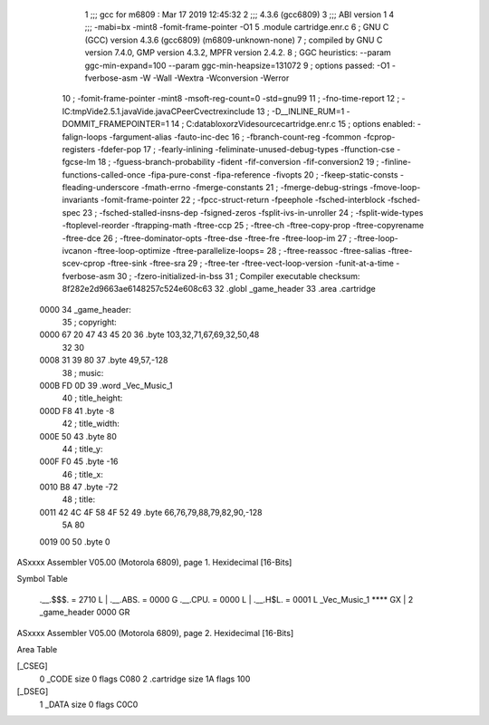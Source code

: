                               1 ;;; gcc for m6809 : Mar 17 2019 12:45:32
                              2 ;;; 4.3.6 (gcc6809)
                              3 ;;; ABI version 1
                              4 ;;; -mabi=bx -mint8 -fomit-frame-pointer -O1
                              5 	.module	cartridge.enr.c
                              6 ; GNU C (GCC) version 4.3.6 (gcc6809) (m6809-unknown-none)
                              7 ;	compiled by GNU C version 7.4.0, GMP version 4.3.2, MPFR version 2.4.2.
                              8 ; GGC heuristics: --param ggc-min-expand=100 --param ggc-min-heapsize=131072
                              9 ; options passed:  -O1 -fverbose-asm -W -Wall -Wextra -Wconversion -Werror
                             10 ; -fomit-frame-pointer -mint8 -msoft-reg-count=0 -std=gnu99
                             11 ; -fno-time-report
                             12 ; -IC:\tmp\Vide2.5.1.java\Vide.java\C\PeerC\vectrex\include
                             13 ; -D__INLINE_RUM=1 -DOMMIT_FRAMEPOINTER=1
                             14 ; C:\data\bloxorz\Vide\source\cartridge.enr.c
                             15 ; options enabled:  -falign-loops -fargument-alias -fauto-inc-dec
                             16 ; -fbranch-count-reg -fcommon -fcprop-registers -fdefer-pop
                             17 ; -fearly-inlining -feliminate-unused-debug-types -ffunction-cse -fgcse-lm
                             18 ; -fguess-branch-probability -fident -fif-conversion -fif-conversion2
                             19 ; -finline-functions-called-once -fipa-pure-const -fipa-reference -fivopts
                             20 ; -fkeep-static-consts -fleading-underscore -fmath-errno -fmerge-constants
                             21 ; -fmerge-debug-strings -fmove-loop-invariants -fomit-frame-pointer
                             22 ; -fpcc-struct-return -fpeephole -fsched-interblock -fsched-spec
                             23 ; -fsched-stalled-insns-dep -fsigned-zeros -fsplit-ivs-in-unroller
                             24 ; -fsplit-wide-types -ftoplevel-reorder -ftrapping-math -ftree-ccp
                             25 ; -ftree-ch -ftree-copy-prop -ftree-copyrename -ftree-dce
                             26 ; -ftree-dominator-opts -ftree-dse -ftree-fre -ftree-loop-im
                             27 ; -ftree-loop-ivcanon -ftree-loop-optimize -ftree-parallelize-loops=
                             28 ; -ftree-reassoc -ftree-salias -ftree-scev-cprop -ftree-sink -ftree-sra
                             29 ; -ftree-ter -ftree-vect-loop-version -funit-at-a-time -fverbose-asm
                             30 ; -fzero-initialized-in-bss
                             31 ; Compiler executable checksum: 8f282e2d9663ae6148257c524e608c63
                             32 	.globl	_game_header
                             33 	.area	.cartridge
   0000                      34 _game_header:
                             35 ; copyright:
   0000 67 20 47 43 45 20    36 	.byte	103,32,71,67,69,32,50,48
        32 30
   0008 31 39 80             37 	.byte	49,57,-128
                             38 ; music:
   000B FD 0D                39 	.word	_Vec_Music_1
                             40 ; title_height:
   000D F8                   41 	.byte	-8
                             42 ; title_width:
   000E 50                   43 	.byte	80
                             44 ; title_y:
   000F F0                   45 	.byte	-16
                             46 ; title_x:
   0010 B8                   47 	.byte	-72
                             48 ; title:
   0011 42 4C 4F 58 4F 52    49 	.byte	66,76,79,88,79,82,90,-128
        5A 80
   0019 00                   50 	.byte	0
ASxxxx Assembler V05.00  (Motorola 6809), page 1.
Hexidecimal [16-Bits]

Symbol Table

    .__.$$$.       =   2710 L   |     .__.ABS.       =   0000 G
    .__.CPU.       =   0000 L   |     .__.H$L.       =   0001 L
    _Vec_Music_1       **** GX  |   2 _game_header       0000 GR

ASxxxx Assembler V05.00  (Motorola 6809), page 2.
Hexidecimal [16-Bits]

Area Table

[_CSEG]
   0 _CODE            size    0   flags C080
   2 .cartridge       size   1A   flags  100
[_DSEG]
   1 _DATA            size    0   flags C0C0

